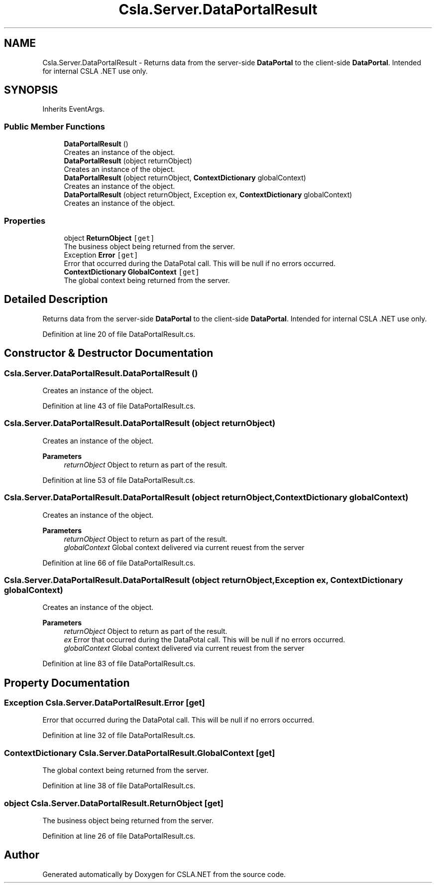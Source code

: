 .TH "Csla.Server.DataPortalResult" 3 "Wed Jul 21 2021" "Version 5.4.2" "CSLA.NET" \" -*- nroff -*-
.ad l
.nh
.SH NAME
Csla.Server.DataPortalResult \- Returns data from the server-side \fBDataPortal\fP to the client-side \fBDataPortal\fP\&. Intended for internal CSLA \&.NET use only\&.  

.SH SYNOPSIS
.br
.PP
.PP
Inherits EventArgs\&.
.SS "Public Member Functions"

.in +1c
.ti -1c
.RI "\fBDataPortalResult\fP ()"
.br
.RI "Creates an instance of the object\&. "
.ti -1c
.RI "\fBDataPortalResult\fP (object returnObject)"
.br
.RI "Creates an instance of the object\&. "
.ti -1c
.RI "\fBDataPortalResult\fP (object returnObject, \fBContextDictionary\fP globalContext)"
.br
.RI "Creates an instance of the object\&. "
.ti -1c
.RI "\fBDataPortalResult\fP (object returnObject, Exception ex, \fBContextDictionary\fP globalContext)"
.br
.RI "Creates an instance of the object\&. "
.in -1c
.SS "Properties"

.in +1c
.ti -1c
.RI "object \fBReturnObject\fP\fC [get]\fP"
.br
.RI "The business object being returned from the server\&. "
.ti -1c
.RI "Exception \fBError\fP\fC [get]\fP"
.br
.RI "Error that occurred during the DataPotal call\&. This will be null if no errors occurred\&. "
.ti -1c
.RI "\fBContextDictionary\fP \fBGlobalContext\fP\fC [get]\fP"
.br
.RI "The global context being returned from the server\&. "
.in -1c
.SH "Detailed Description"
.PP 
Returns data from the server-side \fBDataPortal\fP to the client-side \fBDataPortal\fP\&. Intended for internal CSLA \&.NET use only\&. 


.PP
Definition at line 20 of file DataPortalResult\&.cs\&.
.SH "Constructor & Destructor Documentation"
.PP 
.SS "Csla\&.Server\&.DataPortalResult\&.DataPortalResult ()"

.PP
Creates an instance of the object\&. 
.PP
Definition at line 43 of file DataPortalResult\&.cs\&.
.SS "Csla\&.Server\&.DataPortalResult\&.DataPortalResult (object returnObject)"

.PP
Creates an instance of the object\&. 
.PP
\fBParameters\fP
.RS 4
\fIreturnObject\fP Object to return as part of the result\&.
.RE
.PP

.PP
Definition at line 53 of file DataPortalResult\&.cs\&.
.SS "Csla\&.Server\&.DataPortalResult\&.DataPortalResult (object returnObject, \fBContextDictionary\fP globalContext)"

.PP
Creates an instance of the object\&. 
.PP
\fBParameters\fP
.RS 4
\fIreturnObject\fP Object to return as part of the result\&.
.br
\fIglobalContext\fP Global context delivered via current reuest from the server 
.RE
.PP

.PP
Definition at line 66 of file DataPortalResult\&.cs\&.
.SS "Csla\&.Server\&.DataPortalResult\&.DataPortalResult (object returnObject, Exception ex, \fBContextDictionary\fP globalContext)"

.PP
Creates an instance of the object\&. 
.PP
\fBParameters\fP
.RS 4
\fIreturnObject\fP Object to return as part of the result\&.
.br
\fIex\fP Error that occurred during the DataPotal call\&. This will be null if no errors occurred\&. 
.br
\fIglobalContext\fP Global context delivered via current reuest from the server 
.RE
.PP

.PP
Definition at line 83 of file DataPortalResult\&.cs\&.
.SH "Property Documentation"
.PP 
.SS "Exception Csla\&.Server\&.DataPortalResult\&.Error\fC [get]\fP"

.PP
Error that occurred during the DataPotal call\&. This will be null if no errors occurred\&. 
.PP
Definition at line 32 of file DataPortalResult\&.cs\&.
.SS "\fBContextDictionary\fP Csla\&.Server\&.DataPortalResult\&.GlobalContext\fC [get]\fP"

.PP
The global context being returned from the server\&. 
.PP
Definition at line 38 of file DataPortalResult\&.cs\&.
.SS "object Csla\&.Server\&.DataPortalResult\&.ReturnObject\fC [get]\fP"

.PP
The business object being returned from the server\&. 
.PP
Definition at line 26 of file DataPortalResult\&.cs\&.

.SH "Author"
.PP 
Generated automatically by Doxygen for CSLA\&.NET from the source code\&.

